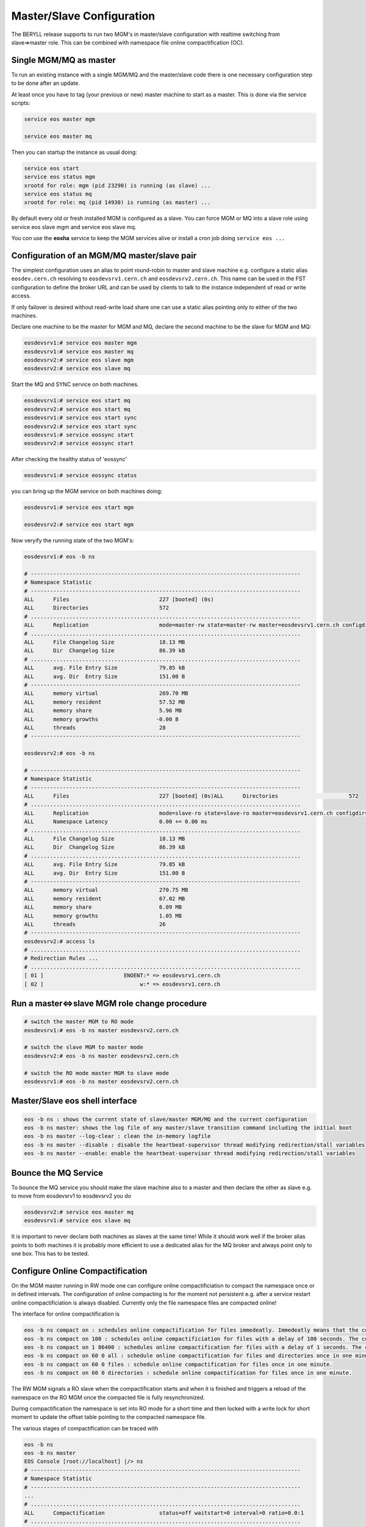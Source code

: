 .. highlight:: rst

.. index::
   single: Master/Slave Configuration

Master/Slave Configuration
==========================

The BERYLL release supports to run two MGM's in master/slave configuration with 
realtime switching from slave=>master role. 
This can be combined with namespace file online compactification (OC).

Single MGM/MQ as master
-----------------------

To run an existing instance with a single MGM/MQ and the master/slave code there is one necessary configuration step to be done after an update.

At least once you have to tag (your previous or new) master machine to start 
as a master. This is done via the service scripts:

.. code-block:: bash
 
   service eos master mgm

   service eos master mq

Then you can startup the instance as usual doing:

.. code-block:: bash

   service eos start 
   service eos status mgm 
   xrootd for role: mgm (pid 23290) is running (as slave) ... 
   service eos status mq 
   xrootd for role: mq (pid 14930) is running (as master) ...

By default every old or fresh installed MGM is configured as a slave. 
You can force MGM or MQ into a slave role using service eos slave mgm and service eos slave mq. 

You con use the **eosha** service to keep the MGM services alive or install a cron job doing ``service eos ...``

Configuration of an MGM/MQ master/slave pair
--------------------------------------------

The simplest configuration uses an alias to point round-robin to master and slave machine e.g. 
configure a static alias ``eosdev.cern.ch`` resolving to ``eosdevsrv1.cern.ch`` and ``eosdevsrv2.cern.ch``. 
This name can be used in the FST configuration to define the broker URL and can 
be used by clients to talk to the instance independent of read or write access.
 
If only failover is desired without read-write load share one can use a static 
alias pointing only to either of the two machines.

Declare one machine to be the master for MGM and MQ, 
declare the second machine to be the slave for MGM and MQ:

.. code-block:: bash

   eosdevsrv1:# service eos master mgm
   eosdevsrv1:# service eos master mq
   eosdevsrv2:# service eos slave mgm
   eosdevsrv2:# service eos slave mq

Start the MQ and SYNC service on both machines.

.. code-block:: bash 
  
   eosdevsrv1:# service eos start mq
   eosdevsrv2:# service eos start mq
   eosdevsrv1:# service eos start sync
   eosdevsrv2:# service eos start sync
   eosdevsrv1:# service eossync start 
   eosdevsrv2:# service eossync start 

After checking the healthy status of 'eossync'

.. code-block:: bash

   eosdevsrv1:# service eossync status

you can bring up the MGM service on both machines doing:

.. code-block:: bash

   eosdevsrv1:# service eos start mgm

   eosdevsrv2:# service eos start mgm

Now veryify the running state of the two MGM's:

.. code-block:: bash

   eosdevsrv1:# eos -b ns 

   # ------------------------------------------------------------------------------------
   # Namespace Statistic
   # ------------------------------------------------------------------------------------
   ALL      Files                            227 [booted] (0s)
   ALL      Directories                      572
   # ....................................................................................
   ALL      Replication                      mode=master-rw state=master-rw master=eosdevsrv1.cern.ch configdir=/var/eos/config/eosdevsrv2.cern.ch/ config=default active=true mgm:eosdevsrv1.cern.ch=ok mgm:mode=ro-slave mq:eosdevsrv1.cern.ch:1097=ok
   # ....................................................................................
   ALL      File Changelog Size              18.13 MB
   ALL      Dir  Changelog Size              86.39 kB
   # ....................................................................................
   ALL      avg. File Entry Size             79.85 kB
   ALL      avg. Dir  Entry Size             151.00 B
   # ------------------------------------------------------------------------------------
   ALL      memory virtual                   269.70 MB
   ALL      memory resident                  57.52 MB
   ALL      memory share                     5.96 MB
   ALL      memory growths                  -0.00 B
   ALL      threads                          28
   # ------------------------------------------------------------------------------------

   eosdevsrv2:# eos -b ns

   # ------------------------------------------------------------------------------------
   # Namespace Statistic
   # ------------------------------------------------------------------------------------
   ALL      Files                            227 [booted] (0s)ALL      Directories                      572
   # ....................................................................................
   ALL      Replication                      mode=slave-ro state=slave-ro master=eosdevsrv1.cern.ch configdir=/var/eos/config/eosdevsrv2.cern.ch/ config=default active=true mgm:eosdevsrv1.cern.ch=ok mgm:mode=rw-master mq:eosdevsrv1.cern.ch:1097=ok
   ALL      Namespace Latency                0.00 += 0.00 ms
   # ....................................................................................
   ALL      File Changelog Size              18.13 MB
   ALL      Dir  Changelog Size              86.39 kB
   # ....................................................................................
   ALL      avg. File Entry Size             79.85 kB
   ALL      avg. Dir  Entry Size             151.00 B 
   # ------------------------------------------------------------------------------------
   ALL      memory virtual                   270.75 MB
   ALL      memory resident                  67.02 MB
   ALL      memory share                     6.09 MB
   ALL      memory growths                   1.05 MB
   ALL      threads                          26
   # ------------------------------------------------------------------------------------
   eosdevsrv2:# access ls
   # ....................................................................................
   # Redirection Rules ...
   # ....................................................................................
   [ 01 ]                         ENOENT:* => eosdevsrv1.cern.ch
   [ 02 ]                              w:* => eosdevsrv1.cern.ch


Run a master<=>slave MGM role change procedure
----------------------------------------------

.. code-block:: bash

   # switch the master MGM to RO mode 
   eosdevsrv1:# eos -b ns master eosdevsrv2.cern.ch

   # switch the slave MGM to master mode
   eosdevsrv2:# eos -b ns master eosdevsrv2.cern.ch

   # switch the RO mode master MGM to slave mode
   eosdevsrv1:# eos -b ns master eosdevsrv2.cern.ch 
   


Master/Slave eos shell interface
--------------------------------

.. code-block:: bash

   eos -b ns : shows the current state of slave/master MGM/MQ and the current configuration
   eos -b ns master: shows the log file of any master/slave transition command including the initial boot
   eos -b ns master --log-clear : clean the in-memory logfile
   eos -b ns master --disable : disable the heartbeat-supervisor thread modifying redirection/stall variables
   eos -b ns master --enable: enable the heartbeat-supervisor thread modifying redirection/stall variables


Bounce the MQ Service
---------------------

To bounce the MQ service you should make the slave machine also to a master and then declare the other as slave e.g. to move from eosdevsrv1 to eosdevsrv2 you do

.. code-block:: bash

   eosdevsrv2:# service eos master mq
   eosdevsrv1:# service eos slave mq

It is important to never declare both machines as slaves at the same time! 
While it should work well if the broker alias points to both machines it is 
probably more efficient to use a dedicated alias for the MQ broker and always 
point only to one box. This has to be tested.

Configure Online Compactification
---------------------------------

On the MGM master running in RW mode one can configure online compactificiation 
to compact the namespace once or in defined intervals. The configuration of 
online compacting is for the moment not persistent e.g. after a service restart 
online compactificiation is always disabled. Currently only the file namespace 
files are compacted online!

The interface for online compactification is

.. code-block:: bash

   eos -b ns compact on : schedules online compactification for files immedeatly. Immedeatly means that the compactification starts within the next minute.
   eos -b ns compact on 100 : schedules online compactificiation for files with a delay of 100 seconds. The compactification starts with a delay of 100 to max. 160 seconds.
   eos -b ns compact on 1 86400 : schedules online compactification for files with a delay of 1 seconds. The compactification is rescheduled always one day later automatically.
   eos -b ns compact on 60 0 all : schedule online compactification for files and directories once in one minute.
   eos -b ns compact on 60 0 files : schedule online compactification for files once in one minute.
   eos -b ns compact on 60 0 directories : schedule online compactification for files once in one minute.

The RW MGM signals a RO slave when the compactification starts and when it is 
finished and triggers a reload of the namespace on the RO MGM once the 
compacted file is fully resynchronized.

During compactification the namespace is set into RO mode for a short time 
and then locked with a write lock for short moment to update the offset 
table pointing to the compacted namespace file.  

The various stages of compactification can be traced with 

.. code-block:: bash

   eos -b ns 
   eos -b ns master
   EOS Console [root://localhost] |/> ns
   # ------------------------------------------------------------------------------------
   # Namespace Statistic
   # ------------------------------------------------------------------------------------
   ...
   # ....................................................................................
   ALL      Compactification                 status=off waitstart=0 interval=0 ratio=0.0:1
   # ....................................................................................

When the compactification has been enabled:

.. code-block:: bash

   EOS Console [root://localhost] |/> ns
   # ------------------------------------------------------------------------------------
   # Namespace Statistic
   # ------------------------------------------------------------------------------------
   ...
   # ....................................................................................
   ALL      Compactification                 status=starting waitstart=0 interval=0 ratio=0.0:1
   # ....................................................................................

When the compactification is running:

.. code-block:: bash

   EOS Console [root://localhost] |/> ns
   # ------------------------------------------------------------------------------------
   # Namespace Statistic
   # ------------------------------------------------------------------------------------
   ...
   # ....................................................................................
   ALL      Compactification                 status=compacting waitstart=0 interval=0 ratio=0.0:1
   # ....................................................................................
   EOS Console [root://localhost] |/> ns

When the compactification is waiting for the next scheduling interval to run:

.. code-block:: bash

   EOS Console [root://localhost] |/> ns
   # ------------------------------------------------------------------------------------
   # Namespace Statistic
   # ------------------------------------------------------------------------------------
   ...
   # ....................................................................................
   ALL      Compactification                 status=wait waitstart=85430 interval=86400 ratio=3.4:1
   # ....................................................................................

The ratio parameter in the output shows the namespace file compression factor 
achieved during the last compactification run.

If compactification fails for any reason the namespace boot status is failed !

When the namespace is not in RW mode compacting is blocked:

.. code-block:: bash

   # ------------------------------------------------------------------------------------
   # Namespace Statistic
   # ------------------------------------------------------------------------------------
   ...
   # ....................................................................................
   ALL      Compactification                 status=blocked waitstart=0 interval=0 ratio=0.0:1
   # ....................................................................................
